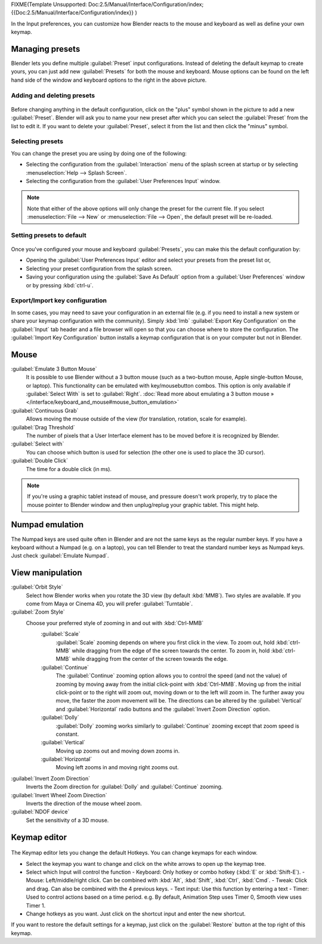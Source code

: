 
FIXME(Template Unsupported: Doc:2.5/Manual/Interface/Configuration/index;
{{Doc:2.5/Manual/Interface/Configuration/index}}
)

In the Input preferences, you can customize how Blender reacts to the mouse and keyboard as
well as define your own keymap.


.. figure:: /images/Manual-Interface-Configuration-Input-UserPreferencesInput.jpg
   :width: 650px
   :figwidth: 650px


Managing presets
****************

Blender lets you define multiple :guilabel:`Preset` input configurations.
Instead of deleting the default keymap to create yours,
you can just add new :guilabel:`Presets` for both the mouse and keyboard. Mouse options can be
found on the left hand side of the window and keyboard options to the right in the above
picture.


Adding and deleting presets
===========================

.. figure:: /images/Manual-Interface-Configuration-Input-AddDeletePreset.jpg

Before changing anything in the default configuration,
click on the "plus" symbol shown in the picture to add a new :guilabel:`Preset`. Blender will
ask you to name your new preset after which you can select the :guilabel:`Preset` from the
list to edit it. If you want to delete your :guilabel:`Preset`,
select it from the list and then click the "minus" symbol.


Selecting presets
=================

You can change the preset you are using by doing one of the following:


- Selecting the configuration from the :guilabel:`Interaction` menu of the splash screen at startup or by selecting :menuselection:`Help --> Splash Screen`.
- Selecting the configuration from the :guilabel:`User Preferences Input` window.


.. note::

   Note that either of the above options will only change the preset for the current file. If you select :menuselection:`File --> New` or :menuselection:`File --> Open`, the default preset will be re-loaded.


Setting presets to default
==========================

.. figure:: /images/Manual-Interface-Configuration-Input-SplashScreenInteraction.jpg
   :width: 307px
   :figwidth: 307px


Once you've configured your mouse and keyboard :guilabel:`Presets`,
you can make this the default configuration by:


- Opening the :guilabel:`User Preferences Input` editor and select your presets from the preset list or,
- Selecting your preset configuration from the splash screen.
- Saving your configuration using the :guilabel:`Save As Default` option from a :guilabel:`User Preferences` window or by pressing :kbd:`ctrl-u`.


Export/Import key configuration
===============================

In some cases, you may need to save your configuration in an external file (e.g.
if you need to install a new system or share your keymap configuration with the community).
Simply :kbd:`lmb` :guilabel:`Export Key Configuration` on the :guilabel:`Input` tab
header and a file browser will open so that you can choose where to store the configuration.
The :guilabel:`Import Key Configuration` button installs a keymap configuration that is on
your computer but not in Blender.


Mouse
*****

:guilabel:`Emulate 3 Button Mouse`
   It is possible to use Blender without a 3 button mouse (such as a two-button mouse,
   Apple single-button Mouse, or laptop).
   This functionality can be emulated with key/mousebutton combos.
   This option is only available if :guilabel:`Select With` is set to :guilabel:`Right`.
   :doc:`Read more about emulating a 3 button mouse » </interface/keyboard_and_mouse#mouse_button_emulation>`
:guilabel:`Continuous Grab`
   Allows moving the mouse outside of the view (for translation, rotation, scale for example).
:guilabel:`Drag Threshold`
   The number of pixels that a User Interface element has to be moved before it is recognized by Blender.
:guilabel:`Select with`
   You can choose which button is used for selection (the other one is used to place the 3D cursor).
:guilabel:`Double Click`
   The time for a double click (in ms).


.. note::

   If you're using a graphic tablet instead of mouse, and pressure doesn't work properly, try to place the mouse pointer to Blender window and then unplug/replug your graphic tablet. This might help.


Numpad emulation
****************

The Numpad keys are used quite often in Blender and are not the same keys as the regular
number keys. If you have a keyboard without a Numpad (e.g. on a laptop),
you can tell Blender to treat the standard number keys as Numpad keys.
Just check :guilabel:`Emulate Numpad`.


View manipulation
*****************

:guilabel:`Orbit Style`
   Select how Blender works when you rotate the 3D view (by default :kbd:`MMB`). Two styles are available. If you come from Maya or Cinema 4D, you will prefer :guilabel:`Turntable`.
:guilabel:`Zoom Style`
   Choose your preferred style of zooming in and out with :kbd:`Ctrl-MMB`
      :guilabel:`Scale`
         :guilabel:`Scale` zooming depends on where you first click in the view. To zoom out, hold :kbd:`ctrl-MMB` while dragging from the edge of the screen towards the center. To zoom in, hold :kbd:`ctrl-MMB` while dragging from the center of the screen towards the edge.
      :guilabel:`Continue`
         The :guilabel:`Continue` zooming option allows you to control the speed (and not the value) of zooming by moving away from the initial click-point with :kbd:`Ctrl-MMB`. Moving up from the initial click-point or to the right will zoom out, moving down or to the left will zoom in. The further away you move, the faster the zoom movement will be. The directions can be altered by the :guilabel:`Vertical` and :guilabel:`Horizontal` radio buttons and the :guilabel:`Invert Zoom Direction` option.
      :guilabel:`Dolly`
         :guilabel:`Dolly` zooming works similarly to :guilabel:`Continue` zooming except that zoom speed is constant.
      :guilabel:`Vertical`
         Moving up zooms out and moving down zooms in.
      :guilabel:`Horizontal`
         Moving left zooms in and moving right zooms out.
:guilabel:`Invert Zoom Direction`
   Inverts the Zoom direction for :guilabel:`Dolly` and :guilabel:`Continue` zooming.
:guilabel:`Invert Wheel Zoom Direction`
   Inverts the direction of the mouse wheel zoom.
:guilabel:`NDOF device`
   Set the sensitivity of a 3D mouse.


Keymap editor
*************

.. figure:: /images/Manual-Interface-Configuration-Input-KeymapEditor.jpg
   :width: 320px
   :figwidth: 320px


The Keymap editor lets you change the default Hotkeys. You can change keymaps for each window.


- Select the keymap you want to change and click on the white arrows to open up the keymap tree.
- Select which Input will control the function
  - Keyboard: Only hotkey or combo hotkey (:kbd:`E` or :kbd:`Shift-E`).
  - Mouse: Left/middle/right click. Can be combined with :kbd:`Alt`, :kbd:`Shift`, :kbd:`Ctrl`, :kbd:`Cmd`.
  - Tweak: Click and drag. Can also be combined with the 4 previous keys.
  - Text input: Use this function by entering a text
  - Timer: Used to control actions based on a time period. e.g. By default, Animation Step uses Timer 0, Smooth view uses Timer 1.
- Change hotkeys as you want. Just click on the shortcut input and enter the new shortcut.

If you want to restore the default settings for a keymap,
just click on the :guilabel:`Restore` button at the top right of this keymap.

